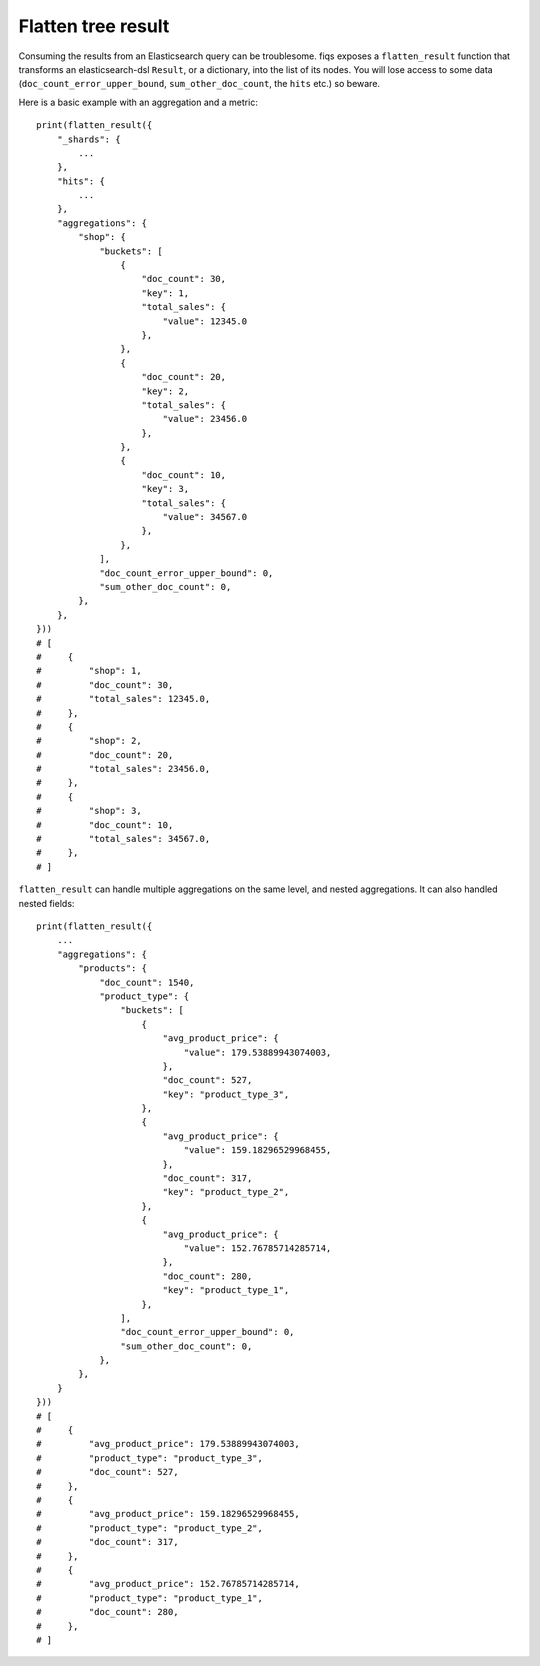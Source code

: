 Flatten tree result
===================

Consuming the results from an Elasticsearch query can be troublesome. fiqs exposes a ``flatten_result`` function that transforms an elasticsearch-dsl ``Result``, or a dictionary, into the list of its nodes. You will lose access to some data (``doc_count_error_upper_bound``, ``sum_other_doc_count``, the ``hits`` etc.) so beware.

Here is a basic example with an aggregation and a metric::

    print(flatten_result({
        "_shards": {
            ...
        },
        "hits": {
            ...
        },
        "aggregations": {
            "shop": {
                "buckets": [
                    {
                        "doc_count": 30,
                        "key": 1,
                        "total_sales": {
                            "value": 12345.0
                        },
                    },
                    {
                        "doc_count": 20,
                        "key": 2,
                        "total_sales": {
                            "value": 23456.0
                        },
                    },
                    {
                        "doc_count": 10,
                        "key": 3,
                        "total_sales": {
                            "value": 34567.0
                        },
                    },
                ],
                "doc_count_error_upper_bound": 0,
                "sum_other_doc_count": 0,
            },
        },
    }))
    # [
    #     {
    #         "shop": 1,
    #         "doc_count": 30,
    #         "total_sales": 12345.0,
    #     },
    #     {
    #         "shop": 2,
    #         "doc_count": 20,
    #         "total_sales": 23456.0,
    #     },
    #     {
    #         "shop": 3,
    #         "doc_count": 10,
    #         "total_sales": 34567.0,
    #     },
    # ]

``flatten_result`` can handle multiple aggregations on the same level, and nested aggregations. It can also handled nested fields::

    print(flatten_result({
        ...
        "aggregations": {
            "products": {
                "doc_count": 1540,
                "product_type": {
                    "buckets": [
                        {
                            "avg_product_price": {
                                "value": 179.53889943074003,
                            },
                            "doc_count": 527,
                            "key": "product_type_3",
                        },
                        {
                            "avg_product_price": {
                                "value": 159.18296529968455,
                            },
                            "doc_count": 317,
                            "key": "product_type_2",
                        },
                        {
                            "avg_product_price": {
                                "value": 152.76785714285714,
                            },
                            "doc_count": 280,
                            "key": "product_type_1",
                        },
                    ],
                    "doc_count_error_upper_bound": 0,
                    "sum_other_doc_count": 0,
                },
            },
        }
    }))
    # [
    #     {
    #         "avg_product_price": 179.53889943074003,
    #         "product_type": "product_type_3",
    #         "doc_count": 527,
    #     },
    #     {
    #         "avg_product_price": 159.18296529968455,
    #         "product_type": "product_type_2",
    #         "doc_count": 317,
    #     },
    #     {
    #         "avg_product_price": 152.76785714285714,
    #         "product_type": "product_type_1",
    #         "doc_count": 280,
    #     },
    # ]
